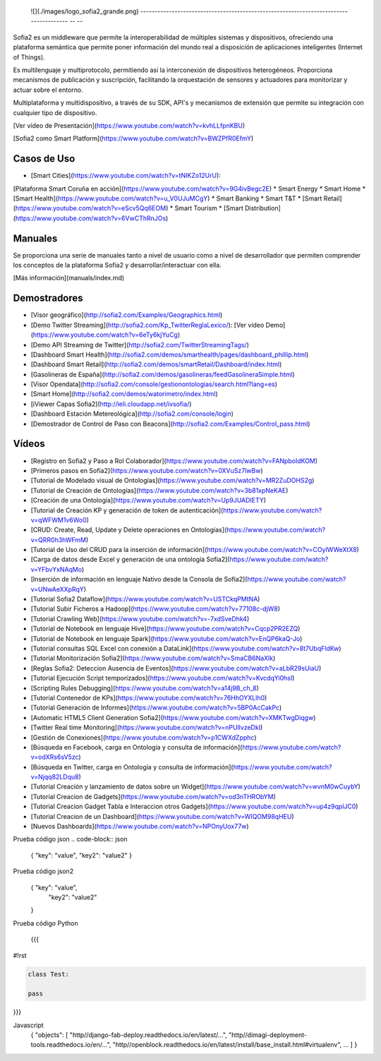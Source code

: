 
  ![](./images/logo_sofia2_grande.png)   
  -------------------------------------------------------------------------------------- -- --

Sofia2 es un middleware que permite la interoperabilidad de múltiples sistemas y dispositivos, ofreciendo una plataforma semántica que permite poner información del mundo real a disposición de aplicaciones inteligentes (Internet of Things).

Es multilenguaje y multiprotocolo, permitiendo así la interconexión de dispositivos heterogéneos. Proporciona mecanismos de publicación y suscripción, facilitando la orquestación de sensores y actuadores para monitorizar y actuar sobre el entorno.

Multiplataforma y multidispositivo, a través de su SDK, API's y mecanismos de extensión que permite su integración con cualquier tipo de dispositivo.

[Ver vídeo de Presentación](https://www.youtube.com/watch?v=kvhLLfpnKBU)

[Sofia2 como Smart Platform](https://www.youtube.com/watch?v=BWZPfR0EfmY) 

Casos de Uso
============
* [Smart Cities](https://www.youtube.com/watch?v=tNIKZo12UrU):
[Plataforma Smart Coruña en acción](https://www.youtube.com/watch?v=9G4ivBegc2E)
* Smart Energy
* Smart Home
* [Smart Health](https://www.youtube.com/watch?v=u_V0UJuMCgY)
* Smart Banking
* Smart T&T
* [Smart Retail](https://www.youtube.com/watch?v=eScv5Qq6EOM)
* Smart Tourism
* [Smart Distribution](https://www.youtube.com/watch?v=6VwCThRnJOs)

Manuales
========
Se proporciona una serie de manuales tanto a nivel de usuario como a nivel de desarrollador que permiten comprender los conceptos de la plataforma Sofia2 y desarrollar/interactuar con ella.

[Más información](manuals/index.md)

Demostradores
=============
* [Visor geográfico](http://sofia2.com/Examples/Geographics.html)
* [Demo Twitter Streaming](http://sofia2.com/Kp_TwitterReglaLexico/): [Ver vídeo Demo](https://www.youtube.com/watch?v=6eTy6kjYuCg)
* [Demo API Streaming de Twitter](http://sofia2.com/TwitterStreamingTags/)
* [Dashboard Smart Health](http://sofia2.com/demos/smarthealth/pages/dashboard_phillip.html)
* [Dashboard Smart Retail](http://sofia2.com/demos/smartRetail/Dashboard/index.html)
* [Gasolineras de España](http://sofia2.com/demos/gasolineras/feedGasolineraSimple.html)
* [Visor Opendata](http://sofia2.com/console/gestionontologias/search.html?lang=es)
* [Smart Home](http://sofia2.com/demos/watorimetro/index.html)
* [iViewer Capas Sofia2](http://ieli.cloudapp.net/ivsofia/)
* [Dashboard Estación Metereológica](http://sofia2.com/console/login)
* [Demostrador de Control de Paso con Beacons](http://sofia2.com/Examples/Control_pass.html)

Vídeos
======
* [Registro en Sofia2 y Paso a Rol Colaborador](https://www.youtube.com/watch?v=FANpboIdKOM)
* [Primeros pasos en Sofia2](https://www.youtube.com/watch?v=0XVuSz7lwBw)
* [Tutorial de Modelado visual de Ontologías](https://www.youtube.com/watch?v=MR2ZuDOHS2g)
* [Tutorial de Creación de Ontologías](https://www.youtube.com/watch?v=3b81xpNeKAE)
* [Creación de una Ontología](https://www.youtube.com/watch?v=Up9JUADIETY)
* [Tutorial de Creación KP y generación de token de autenticación](https://www.youtube.com/watch?v=qWFWM1v6Wo0)
* [CRUD: Create, Read, Update y Delete operaciones en Ontologías](https://www.youtube.com/watch?v=QRR0h3hWFmM)
* [Tutorial de Uso del CRUD para la inserción de información](https://www.youtube.com/watch?v=COylWWeXtX8)
* [Carga de datos desde Excel y generación de una ontología Sofia2](https://www.youtube.com/watch?v=YFbvYxNAqMo)
* [Inserción de información en lenguaje Nativo desde la Consola de Sofia2](https://www.youtube.com/watch?v=UNwAeXXpRqY)
* [Tutorial Sofia2 Dataflow](https://www.youtube.com/watch?v=USTCkqPMtNA)
* [Tutorial Subir Ficheros a Hadoop](https://www.youtube.com/watch?v=77108c-djW8)
* [Tutorial Crawling Web](https://www.youtube.com/watch?v=-7xdSveDhk4)
* [Tutorial de Notebook en lenguaje Hive](https://www.youtube.com/watch?v=Cqcp2PR2EZQ)
* [Tutorial de Notebook en lenguaje Spark](https://www.youtube.com/watch?v=EnQP6kaQ-Jo)
* [Tutorial consultas SQL Excel con conexión a DataLink](https://www.youtube.com/watch?v=8t7UbqFldKw)
* [Tutorial Monitorización Sofia2](https://www.youtube.com/watch?v=SmaCB6NaXlk)
* [Reglas Sofia2: Deteccion Ausencia de Eventos](https://www.youtube.com/watch?v=aLbR29sUiaU)
* [Tutorial Ejecución Script temporizados](https://www.youtube.com/watch?v=KvcdqYi0hsI)
* [Scripting Rules Debugging](https://www.youtube.com/watch?v=a14j9B_ch_8)
* [Tutorial Contenedor de KPs](https://www.youtube.com/watch?v=76HhOYXLlh0)
* [Tutorial Generación de Informes](https://www.youtube.com/watch?v=5BP0AcCakPc)
* [Automatic HTML5 Client Generation Sofia2](https://www.youtube.com/watch?v=XMKTwgDiqgw)
* [Twitter Real time Monitoring](https://www.youtube.com/watch?v=nPUllvzeDkI)
* [Gestión de Conexiones](https://www.youtube.com/watch?v=p1CWXdZpphc)
* [Búsqueda en Facebook, carga en Ontología y consulta de información](https://www.youtube.com/watch?v=odXRs6sV5zc)
* [Búsqueda en Twitter, carga en Ontología y consulta de información](https://www.youtube.com/watch?v=Njqq82LDqu8)
* [Tutorial Creación y lanzamiento de datos sobre un Widget](https://www.youtube.com/watch?v=wvnM0wCuybY)
* [Tutorial Creacion de Gadgets](https://www.youtube.com/watch?v=od3nTHRObYM)
* [Tutorial Creacion Gadget Tabla e Interaccion otros Gadgets](https://www.youtube.com/watch?v=up4z9qplJC0)
* [Tutorial Creacion de un Dashboard](https://www.youtube.com/watch?v=WIQOM98qHEU)
* [Nuevos Dashboards](https://www.youtube.com/watch?v=NPOnyUox77w)









Prueba código json
.. code-block:: json

 { "key": "value", 
 "key2": "value2"
 }


Prueba código json2
  .. sourcecode:: json

 {  "key": "value", 
    "key2": "value2"
 }


Prueba código Python
 
 {{{
#!rst

.. code-block:: python

 class Test:

 pass

}}}

Javascript
  .. sourcecode:: js

  {
  "objects": [
  "http//django-fab-deploy.readthedocs.io/en/latest/...", 
  "http//dimagi-deployment-tools.readthedocs.io/en/...", 
  "http//openblock.readthedocs.io/en/latest/install/base_install.html#virtualenv", 
  ...
  ]
  }

